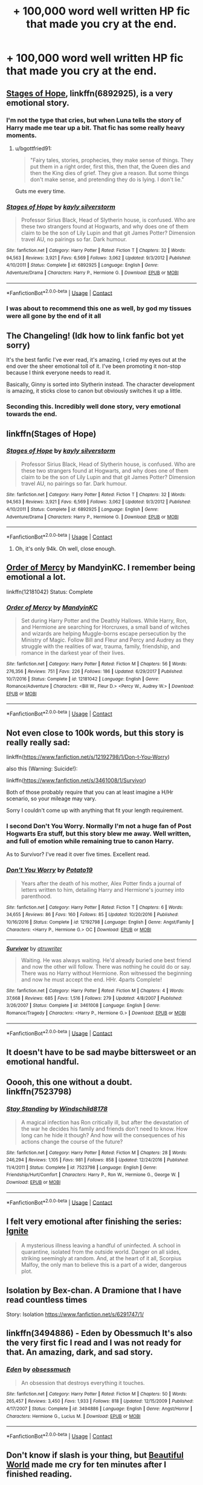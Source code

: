 #+TITLE: + 100,000 word well written HP fic that made you cry at the end.

* + 100,000 word well written HP fic that made you cry at the end.
:PROPERTIES:
:Author: ThatWeirdBookLady
:Score: 27
:DateUnix: 1524713308.0
:DateShort: 2018-Apr-26
:END:

** [[https://www.fanfiction.net/s/6892925/1/Stages-of-Hope][Stages of Hope]], linkffn(6892925), is a very emotional story.
:PROPERTIES:
:Author: InquisitorCOC
:Score: 23
:DateUnix: 1524714438.0
:DateShort: 2018-Apr-26
:END:

*** I'm not the type that cries, but when Luna tells the story of Harry made me tear up a bit. That fic has some really heavy moments.
:PROPERTIES:
:Author: Deathcrow
:Score: 8
:DateUnix: 1524741293.0
:DateShort: 2018-Apr-26
:END:

**** u/bgottfried91:
#+begin_quote
  "Fairy tales, stories, prophecies, they make sense of things. They put them in a right order, first this, then that, the Queen dies and then the King dies of grief. They give a reason. But some things don't make sense, and pretending they do is lying. I don't lie."
#+end_quote

Guts me every time.
:PROPERTIES:
:Author: bgottfried91
:Score: 4
:DateUnix: 1524881613.0
:DateShort: 2018-Apr-28
:END:


*** [[https://www.fanfiction.net/s/6892925/1/][*/Stages of Hope/*]] by [[https://www.fanfiction.net/u/291348/kayly-silverstorm][/kayly silverstorm/]]

#+begin_quote
  Professor Sirius Black, Head of Slytherin house, is confused. Who are these two strangers found at Hogwarts, and why does one of them claim to be the son of Lily Lupin and that git James Potter? Dimension travel AU, no pairings so far. Dark humour.
#+end_quote

^{/Site/:} ^{fanfiction.net} ^{*|*} ^{/Category/:} ^{Harry} ^{Potter} ^{*|*} ^{/Rated/:} ^{Fiction} ^{T} ^{*|*} ^{/Chapters/:} ^{32} ^{*|*} ^{/Words/:} ^{94,563} ^{*|*} ^{/Reviews/:} ^{3,921} ^{*|*} ^{/Favs/:} ^{6,569} ^{*|*} ^{/Follows/:} ^{3,062} ^{*|*} ^{/Updated/:} ^{9/3/2012} ^{*|*} ^{/Published/:} ^{4/10/2011} ^{*|*} ^{/Status/:} ^{Complete} ^{*|*} ^{/id/:} ^{6892925} ^{*|*} ^{/Language/:} ^{English} ^{*|*} ^{/Genre/:} ^{Adventure/Drama} ^{*|*} ^{/Characters/:} ^{Harry} ^{P.,} ^{Hermione} ^{G.} ^{*|*} ^{/Download/:} ^{[[http://www.ff2ebook.com/old/ffn-bot/index.php?id=6892925&source=ff&filetype=epub][EPUB]]} ^{or} ^{[[http://www.ff2ebook.com/old/ffn-bot/index.php?id=6892925&source=ff&filetype=mobi][MOBI]]}

--------------

*FanfictionBot*^{2.0.0-beta} | [[https://github.com/tusing/reddit-ffn-bot/wiki/Usage][Usage]] | [[https://www.reddit.com/message/compose?to=tusing][Contact]]
:PROPERTIES:
:Author: FanfictionBot
:Score: 6
:DateUnix: 1524714446.0
:DateShort: 2018-Apr-26
:END:


*** I was about to recommend this one as well, by god my tissues were all gone by the end of it all
:PROPERTIES:
:Author: hocuspocusgottafocus
:Score: 1
:DateUnix: 1524789829.0
:DateShort: 2018-Apr-27
:END:


** The Changeling! (Idk how to link fanfic bot yet sorry)

It's the best fanfic I've ever read, it's amazing, I cried my eyes out at the end over the sheer emotional toll of it. I've been promoting it non-stop because I think everyone needs to read it.

Basically, Ginny is sorted into Slytherin instead. The character development is amazing, it sticks close to canon but obviously switches it up a little.
:PROPERTIES:
:Author: barely_alive_potato
:Score: 10
:DateUnix: 1524752962.0
:DateShort: 2018-Apr-26
:END:

*** Seconding this. Incredibly well done story, very emotional towards the end.
:PROPERTIES:
:Author: bernstien
:Score: 2
:DateUnix: 1525251356.0
:DateShort: 2018-May-02
:END:


** linkffn(Stages of Hope)
:PROPERTIES:
:Author: A2i9
:Score: 8
:DateUnix: 1524714449.0
:DateShort: 2018-Apr-26
:END:

*** [[https://www.fanfiction.net/s/6892925/1/][*/Stages of Hope/*]] by [[https://www.fanfiction.net/u/291348/kayly-silverstorm][/kayly silverstorm/]]

#+begin_quote
  Professor Sirius Black, Head of Slytherin house, is confused. Who are these two strangers found at Hogwarts, and why does one of them claim to be the son of Lily Lupin and that git James Potter? Dimension travel AU, no pairings so far. Dark humour.
#+end_quote

^{/Site/:} ^{fanfiction.net} ^{*|*} ^{/Category/:} ^{Harry} ^{Potter} ^{*|*} ^{/Rated/:} ^{Fiction} ^{T} ^{*|*} ^{/Chapters/:} ^{32} ^{*|*} ^{/Words/:} ^{94,563} ^{*|*} ^{/Reviews/:} ^{3,921} ^{*|*} ^{/Favs/:} ^{6,569} ^{*|*} ^{/Follows/:} ^{3,062} ^{*|*} ^{/Updated/:} ^{9/3/2012} ^{*|*} ^{/Published/:} ^{4/10/2011} ^{*|*} ^{/Status/:} ^{Complete} ^{*|*} ^{/id/:} ^{6892925} ^{*|*} ^{/Language/:} ^{English} ^{*|*} ^{/Genre/:} ^{Adventure/Drama} ^{*|*} ^{/Characters/:} ^{Harry} ^{P.,} ^{Hermione} ^{G.} ^{*|*} ^{/Download/:} ^{[[http://www.ff2ebook.com/old/ffn-bot/index.php?id=6892925&source=ff&filetype=epub][EPUB]]} ^{or} ^{[[http://www.ff2ebook.com/old/ffn-bot/index.php?id=6892925&source=ff&filetype=mobi][MOBI]]}

--------------

*FanfictionBot*^{2.0.0-beta} | [[https://github.com/tusing/reddit-ffn-bot/wiki/Usage][Usage]] | [[https://www.reddit.com/message/compose?to=tusing][Contact]]
:PROPERTIES:
:Author: FanfictionBot
:Score: 3
:DateUnix: 1524714464.0
:DateShort: 2018-Apr-26
:END:

**** Oh, it's only 94k. Oh well, close enough.
:PROPERTIES:
:Author: A2i9
:Score: 2
:DateUnix: 1524714498.0
:DateShort: 2018-Apr-26
:END:


** [[https://www.fanfiction.net/s/12181042/1/Order-of-Mercy][Order of Mercy]] by MandyinKC. I remember being emotional a lot.

linkffn(12181042) Status: Complete
:PROPERTIES:
:Author: FairyRave
:Score: 3
:DateUnix: 1524722327.0
:DateShort: 2018-Apr-26
:END:

*** [[https://www.fanfiction.net/s/12181042/1/][*/Order of Mercy/*]] by [[https://www.fanfiction.net/u/4020275/MandyinKC][/MandyinKC/]]

#+begin_quote
  Set during Harry Potter and the Deathly Hallows. While Harry, Ron, and Hermione are searching for Horcruxes, a small band of witches and wizards are helping Muggle-borns escape persecution by the Ministry of Magic. Follow Bill and Fleur and Percy and Audrey as they struggle with the realities of war, trauma, family, friendship, and romance in the darkest year of their lives.
#+end_quote

^{/Site/:} ^{fanfiction.net} ^{*|*} ^{/Category/:} ^{Harry} ^{Potter} ^{*|*} ^{/Rated/:} ^{Fiction} ^{M} ^{*|*} ^{/Chapters/:} ^{56} ^{*|*} ^{/Words/:} ^{276,356} ^{*|*} ^{/Reviews/:} ^{751} ^{*|*} ^{/Favs/:} ^{226} ^{*|*} ^{/Follows/:} ^{186} ^{*|*} ^{/Updated/:} ^{6/29/2017} ^{*|*} ^{/Published/:} ^{10/7/2016} ^{*|*} ^{/Status/:} ^{Complete} ^{*|*} ^{/id/:} ^{12181042} ^{*|*} ^{/Language/:} ^{English} ^{*|*} ^{/Genre/:} ^{Romance/Adventure} ^{*|*} ^{/Characters/:} ^{<Bill} ^{W.,} ^{Fleur} ^{D.>} ^{<Percy} ^{W.,} ^{Audrey} ^{W.>} ^{*|*} ^{/Download/:} ^{[[http://www.ff2ebook.com/old/ffn-bot/index.php?id=12181042&source=ff&filetype=epub][EPUB]]} ^{or} ^{[[http://www.ff2ebook.com/old/ffn-bot/index.php?id=12181042&source=ff&filetype=mobi][MOBI]]}

--------------

*FanfictionBot*^{2.0.0-beta} | [[https://github.com/tusing/reddit-ffn-bot/wiki/Usage][Usage]] | [[https://www.reddit.com/message/compose?to=tusing][Contact]]
:PROPERTIES:
:Author: FanfictionBot
:Score: 3
:DateUnix: 1524722401.0
:DateShort: 2018-Apr-26
:END:


** Not even close to 100k words, but this story is really really sad:

linkffn([[https://www.fanfiction.net/s/12192798/1/Don-t-You-Worry]])

also this (Warning: Suicide!):

linkffn([[https://www.fanfiction.net/s/3461008/1/Survivor]])

Both of those probably require that you can at least imagine a H/Hr scenario, so your mileage may vary.

Sorry I couldn't come up with anything that fit your length requirement.
:PROPERTIES:
:Author: Deathcrow
:Score: 5
:DateUnix: 1524742368.0
:DateShort: 2018-Apr-26
:END:

*** I second Don't You Worry. Normally I'm not a huge fan of Post Hogwarts Era stuff, but this story blew me away. Well written, and full of emotion while remaining true to canon Harry.

As to Survivor? I've read it over five times. Excellent read.
:PROPERTIES:
:Author: moomoogoat
:Score: 4
:DateUnix: 1524748486.0
:DateShort: 2018-Apr-26
:END:


*** [[https://www.fanfiction.net/s/12192798/1/][*/Don't You Worry/*]] by [[https://www.fanfiction.net/u/5594536/Potato19][/Potato19/]]

#+begin_quote
  Years after the death of his mother, Alex Potter finds a journal of letters written to him, detailing Harry and Hermione's journey into parenthood.
#+end_quote

^{/Site/:} ^{fanfiction.net} ^{*|*} ^{/Category/:} ^{Harry} ^{Potter} ^{*|*} ^{/Rated/:} ^{Fiction} ^{T} ^{*|*} ^{/Chapters/:} ^{6} ^{*|*} ^{/Words/:} ^{34,655} ^{*|*} ^{/Reviews/:} ^{86} ^{*|*} ^{/Favs/:} ^{160} ^{*|*} ^{/Follows/:} ^{85} ^{*|*} ^{/Updated/:} ^{10/20/2016} ^{*|*} ^{/Published/:} ^{10/16/2016} ^{*|*} ^{/Status/:} ^{Complete} ^{*|*} ^{/id/:} ^{12192798} ^{*|*} ^{/Language/:} ^{English} ^{*|*} ^{/Genre/:} ^{Angst/Family} ^{*|*} ^{/Characters/:} ^{<Harry} ^{P.,} ^{Hermione} ^{G.>} ^{OC} ^{*|*} ^{/Download/:} ^{[[http://www.ff2ebook.com/old/ffn-bot/index.php?id=12192798&source=ff&filetype=epub][EPUB]]} ^{or} ^{[[http://www.ff2ebook.com/old/ffn-bot/index.php?id=12192798&source=ff&filetype=mobi][MOBI]]}

--------------

[[https://www.fanfiction.net/s/3461008/1/][*/Survivor/*]] by [[https://www.fanfiction.net/u/529718/atruwriter][/atruwriter/]]

#+begin_quote
  Waiting. He was always waiting. He'd already buried one best friend and now the other will follow. There was nothing he could do or say. There was no Harry without Hermione. Ron witnessed the beginning and now he must accept the end. HHr. 4parts Complete!
#+end_quote

^{/Site/:} ^{fanfiction.net} ^{*|*} ^{/Category/:} ^{Harry} ^{Potter} ^{*|*} ^{/Rated/:} ^{Fiction} ^{M} ^{*|*} ^{/Chapters/:} ^{4} ^{*|*} ^{/Words/:} ^{37,668} ^{*|*} ^{/Reviews/:} ^{685} ^{*|*} ^{/Favs/:} ^{1,516} ^{*|*} ^{/Follows/:} ^{279} ^{*|*} ^{/Updated/:} ^{4/8/2007} ^{*|*} ^{/Published/:} ^{3/26/2007} ^{*|*} ^{/Status/:} ^{Complete} ^{*|*} ^{/id/:} ^{3461008} ^{*|*} ^{/Language/:} ^{English} ^{*|*} ^{/Genre/:} ^{Romance/Tragedy} ^{*|*} ^{/Characters/:} ^{<Harry} ^{P.,} ^{Hermione} ^{G.>} ^{*|*} ^{/Download/:} ^{[[http://www.ff2ebook.com/old/ffn-bot/index.php?id=3461008&source=ff&filetype=epub][EPUB]]} ^{or} ^{[[http://www.ff2ebook.com/old/ffn-bot/index.php?id=3461008&source=ff&filetype=mobi][MOBI]]}

--------------

*FanfictionBot*^{2.0.0-beta} | [[https://github.com/tusing/reddit-ffn-bot/wiki/Usage][Usage]] | [[https://www.reddit.com/message/compose?to=tusing][Contact]]
:PROPERTIES:
:Author: FanfictionBot
:Score: 1
:DateUnix: 1524742376.0
:DateShort: 2018-Apr-26
:END:


** It doesn't have to be sad maybe bittersweet or an emotional handful.
:PROPERTIES:
:Author: ThatWeirdBookLady
:Score: 3
:DateUnix: 1524713401.0
:DateShort: 2018-Apr-26
:END:


** Ooooh, this one without a doubt. linkffn(7523798)
:PROPERTIES:
:Author: lagooona
:Score: 4
:DateUnix: 1524733888.0
:DateShort: 2018-Apr-26
:END:

*** [[https://www.fanfiction.net/s/7523798/1/][*/Stay Standing/*]] by [[https://www.fanfiction.net/u/1504180/Windschild8178][/Windschild8178/]]

#+begin_quote
  A magical infection has Ron critically ill, but after the devastation of the war he decides his family and friends don't need to know. How long can he hide it though? And how will the consequences of his actions change the course of the future?
#+end_quote

^{/Site/:} ^{fanfiction.net} ^{*|*} ^{/Category/:} ^{Harry} ^{Potter} ^{*|*} ^{/Rated/:} ^{Fiction} ^{M} ^{*|*} ^{/Chapters/:} ^{28} ^{*|*} ^{/Words/:} ^{246,294} ^{*|*} ^{/Reviews/:} ^{1,105} ^{*|*} ^{/Favs/:} ^{981} ^{*|*} ^{/Follows/:} ^{858} ^{*|*} ^{/Updated/:} ^{12/24/2016} ^{*|*} ^{/Published/:} ^{11/4/2011} ^{*|*} ^{/Status/:} ^{Complete} ^{*|*} ^{/id/:} ^{7523798} ^{*|*} ^{/Language/:} ^{English} ^{*|*} ^{/Genre/:} ^{Friendship/Hurt/Comfort} ^{*|*} ^{/Characters/:} ^{Harry} ^{P.,} ^{Ron} ^{W.,} ^{Hermione} ^{G.,} ^{George} ^{W.} ^{*|*} ^{/Download/:} ^{[[http://www.ff2ebook.com/old/ffn-bot/index.php?id=7523798&source=ff&filetype=epub][EPUB]]} ^{or} ^{[[http://www.ff2ebook.com/old/ffn-bot/index.php?id=7523798&source=ff&filetype=mobi][MOBI]]}

--------------

*FanfictionBot*^{2.0.0-beta} | [[https://github.com/tusing/reddit-ffn-bot/wiki/Usage][Usage]] | [[https://www.reddit.com/message/compose?to=tusing][Contact]]
:PROPERTIES:
:Author: FanfictionBot
:Score: 2
:DateUnix: 1524733893.0
:DateShort: 2018-Apr-26
:END:


** I felt very emotional after finishing the series: [[http://www.harrypotterfanfiction.com/viewstory.php?psid=317613][Ignite]]

#+begin_quote
  A mysterious illness leaving a handful of uninfected. A school in quarantine, isolated from the outside world. Danger on all sides, striking seemingly at random. And, at the heart of it all, Scorpius Malfoy, the only man to believe this is a part of a wider, dangerous plot.
#+end_quote
:PROPERTIES:
:Author: elizabnthe
:Score: 2
:DateUnix: 1524737222.0
:DateShort: 2018-Apr-26
:END:


** Isolation by Bex-chan. A Dramione that I have read countless times

Story: Isolation [[https://www.fanfiction.net/s/6291747/1/]]
:PROPERTIES:
:Author: VegeKale
:Score: 3
:DateUnix: 1524732504.0
:DateShort: 2018-Apr-26
:END:


** linkffn(3494886) - Eden by Obessmuch It's also the very first fic I read and I was not ready for that. An amazing, dark, and sad story.
:PROPERTIES:
:Author: Haelx
:Score: 1
:DateUnix: 1524791717.0
:DateShort: 2018-Apr-27
:END:

*** [[https://www.fanfiction.net/s/3494886/1/][*/Eden/*]] by [[https://www.fanfiction.net/u/1232534/obsessmuch][/obsessmuch/]]

#+begin_quote
  An obsession that destroys everything it touches.
#+end_quote

^{/Site/:} ^{fanfiction.net} ^{*|*} ^{/Category/:} ^{Harry} ^{Potter} ^{*|*} ^{/Rated/:} ^{Fiction} ^{M} ^{*|*} ^{/Chapters/:} ^{50} ^{*|*} ^{/Words/:} ^{265,457} ^{*|*} ^{/Reviews/:} ^{3,450} ^{*|*} ^{/Favs/:} ^{1,933} ^{*|*} ^{/Follows/:} ^{818} ^{*|*} ^{/Updated/:} ^{12/15/2009} ^{*|*} ^{/Published/:} ^{4/17/2007} ^{*|*} ^{/Status/:} ^{Complete} ^{*|*} ^{/id/:} ^{3494886} ^{*|*} ^{/Language/:} ^{English} ^{*|*} ^{/Genre/:} ^{Angst/Horror} ^{*|*} ^{/Characters/:} ^{Hermione} ^{G.,} ^{Lucius} ^{M.} ^{*|*} ^{/Download/:} ^{[[http://www.ff2ebook.com/old/ffn-bot/index.php?id=3494886&source=ff&filetype=epub][EPUB]]} ^{or} ^{[[http://www.ff2ebook.com/old/ffn-bot/index.php?id=3494886&source=ff&filetype=mobi][MOBI]]}

--------------

*FanfictionBot*^{2.0.0-beta} | [[https://github.com/tusing/reddit-ffn-bot/wiki/Usage][Usage]] | [[https://www.reddit.com/message/compose?to=tusing][Contact]]
:PROPERTIES:
:Author: FanfictionBot
:Score: 1
:DateUnix: 1524791725.0
:DateShort: 2018-Apr-27
:END:


** Don't know if slash is your thing, but [[http://www.fictionalley.org/authors/cinnamon/BW01.html][Beautiful World]] made me cry for ten minutes after I finished reading.
:PROPERTIES:
:Author: LittleMissPeachy6
:Score: 1
:DateUnix: 1524888065.0
:DateShort: 2018-Apr-28
:END:


** [deleted]
:PROPERTIES:
:Score: -2
:DateUnix: 1524728316.0
:DateShort: 2018-Apr-26
:END:

*** [[https://www.fanfiction.net/s/3473224/1/][*/The Denarian Renegade/*]] by [[https://www.fanfiction.net/u/524094/Shezza][/Shezza/]]

#+begin_quote
  By the age of seven, Harry Potter hated his home, his relatives and his life. However, an ancient demonic artefact has granted him the powers of a Fallen and now he will let nothing stop him in his quest for power. AU: Slight Xover with Dresden Files
#+end_quote

^{/Site/:} ^{fanfiction.net} ^{*|*} ^{/Category/:} ^{Harry} ^{Potter} ^{*|*} ^{/Rated/:} ^{Fiction} ^{M} ^{*|*} ^{/Chapters/:} ^{38} ^{*|*} ^{/Words/:} ^{234,997} ^{*|*} ^{/Reviews/:} ^{2,024} ^{*|*} ^{/Favs/:} ^{4,603} ^{*|*} ^{/Follows/:} ^{1,829} ^{*|*} ^{/Updated/:} ^{10/25/2007} ^{*|*} ^{/Published/:} ^{4/3/2007} ^{*|*} ^{/Status/:} ^{Complete} ^{*|*} ^{/id/:} ^{3473224} ^{*|*} ^{/Language/:} ^{English} ^{*|*} ^{/Genre/:} ^{Supernatural/Adventure} ^{*|*} ^{/Characters/:} ^{Harry} ^{P.} ^{*|*} ^{/Download/:} ^{[[http://www.ff2ebook.com/old/ffn-bot/index.php?id=3473224&source=ff&filetype=epub][EPUB]]} ^{or} ^{[[http://www.ff2ebook.com/old/ffn-bot/index.php?id=3473224&source=ff&filetype=mobi][MOBI]]}

--------------

*FanfictionBot*^{2.0.0-beta} | [[https://github.com/tusing/reddit-ffn-bot/wiki/Usage][Usage]] | [[https://www.reddit.com/message/compose?to=tusing][Contact]]
:PROPERTIES:
:Author: FanfictionBot
:Score: -1
:DateUnix: 1524728348.0
:DateShort: 2018-Apr-26
:END:
